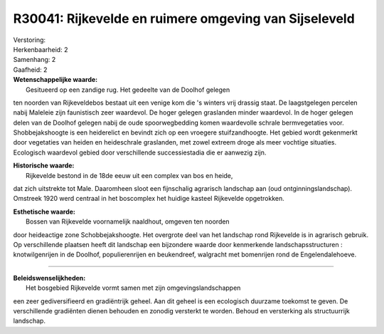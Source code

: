 R30041: Rijkevelde en ruimere omgeving van Sijseleveld
======================================================

| Verstoring:

| Herkenbaarheid: 2

| Samenhang: 2

| Gaafheid: 2

| **Wetenschappelijke waarde:**
|  Gesitueerd op een zandige rug. Het gedeelte van de Doolhof gelegen
ten noorden van Rijkeveldebos bestaat uit een venige kom die 's winters
vrij drassig staat. De laagstgelegen percelen nabij Maleleie zijn
faunistisch zeer waardevol. De hoger gelegen graslanden minder
waardevol. In de hoger gelegen delen van de Doolhof gelegen nabij de
oude spoorwegbedding komen waardevolle schrale bermvegetaties voor.
Shobbejakshoogte is een heiderelict en bevindt zich op een vroegere
stuifzandhoogte. Het gebied wordt gekenmerkt door vegetaties van heiden
en heideschrale graslanden, met zowel extreem droge als meer vochtige
situaties. Ecologisch waardevol gebied door verschillende
successiestadia die er aanwezig zijn.

| **Historische waarde:**
|  Rijkevelde bestond in de 18de eeuw uit een complex van bos en heide,
dat zich uitstrekte tot Male. Daaromheen sloot een fijnschalig agrarisch
landschap aan (oud ontginningslandschap). Omstreek 1920 werd centraal in
het boscomplex het huidige kasteel Rijkevelde opgetrokken.

| **Esthetische waarde:**
|  Bossen van Rijkevelde voornamelijk naaldhout, omgeven ten noorden
door heideactige zone Schobbejakshoogte. Het overgrote deel van het
landschap rond Rijkevelde is in agrarisch gebruik. Op verschillende
plaatsen heeft dit landschap een bijzondere waarde door kenmerkende
landschapsstructuren : knotwilgenrijen in de Doolhof, populierenrijen en
beukendreef, walgracht met bomenrijen rond de Engelendalehoeve.

--------------

| **Beleidswenselijkheden:**
|  Het bosgebied Rijkevelde vormt samen met zijn omgevingslandschappen
een zeer gediversifieerd en gradiëntrijk geheel. Aan dit geheel is een
ecologisch duurzame toekomst te geven. De verschillende gradiënten
dienen behouden en zonodig versterkt te worden. Behoud en versterking
als structuurrijk landschap.
